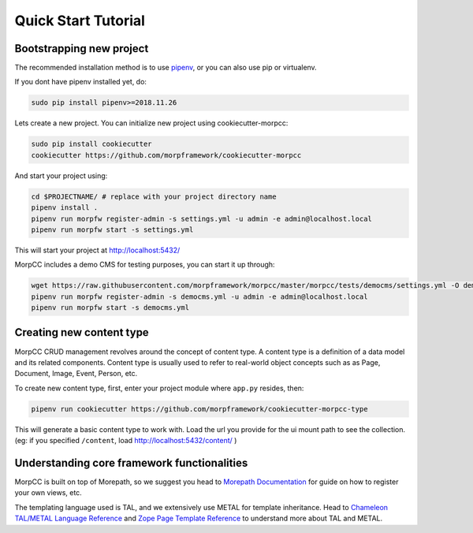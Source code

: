 =====================
Quick Start Tutorial
=====================

Bootstrapping new project
===========================

The recommended installation method is to use
`pipenv <http://pipenv.rtfd.org>`_, or you can also use pip or virtualenv.

If you dont have pipenv installed yet, do:

.. code-block:: bash

   sudo pip install pipenv>=2018.11.26

Lets create a new project. You can initialize new project 
using cookiecutter-morpcc:

.. code-block:: bash

   sudo pip install cookiecutter
   cookiecutter https://github.com/morpframework/cookiecutter-morpcc

And start your project using:

.. code-block:: bash

   cd $PROJECTNAME/ # replace with your project directory name
   pipenv install .
   pipenv run morpfw register-admin -s settings.yml -u admin -e admin@localhost.local
   pipenv run morpfw start -s settings.yml

This will start your project at http://localhost:5432/

MorpCC includes a demo CMS for testing purposes, you can start it up through:

.. code-block:: bash

   wget https://raw.githubusercontent.com/morpframework/morpcc/master/morpcc/tests/democms/settings.yml -O democms.yml
   pipenv run morpfw register-admin -s democms.yml -u admin -e admin@localhost.local
   pipenv run morpfw start -s democms.yml


Creating new content type
==========================

MorpCC CRUD management revolves around the concept of content type. A content
type is a definition of a data model and its related components. Content type
is usually used to refer to real-world object concepts such as as Page,
Document, Image, Event, Person, etc.

To create new content type, first, enter your project module where ``app.py``
resides, then:

.. code-block:: bash

   pipenv run cookiecutter https://github.com/morpframework/cookiecutter-morpcc-type

This will generate a basic content type to work with. Load the url you provide 
for the ui mount path to see the collection. (eg: if you specified ``/content``, 
load http://localhost:5432/content/ )


Understanding core framework functionalities
=============================================

MorpCC is built on top of Morepath, so we suggest you head to `Morepath 
Documentation <http://morepath.rtfd.org>`_ for guide on how to register your
own views, etc.

The templating language used is TAL, and we extensively use METAL for template
inheritance. Head to `Chameleon TAL/METAL Language Reference <https://chameleon.readthedocs.io/en/latest/reference.html>`_
and `Zope Page Template Reference <https://zope.readthedocs.io/en/latest/zope2book/AppendixC.html>`_
to understand more about TAL and METAL.

